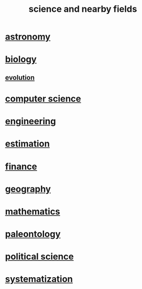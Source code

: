 :PROPERTIES:
:ID:       c35ab968-7056-40fa-8816-ea16d5c88f6d
:END:
#+title: science and nearby fields
* [[id:5a9e5a9f-8e1b-4487-ba1d-51692d73dd89][astronomy]]
* [[id:974d25f4-56a0-4dd9-a066-7790dd40d0f7][biology]]
** [[id:3b1ec239-3bdf-4d05-a300-3494971e39e9][evolution]]
* [[id:001d7913-c431-461c-92ae-a6a39394856c][computer science]]
* [[id:9229a918-375c-4e1b-b775-bf5da596a371][engineering]]
* [[id:b0709556-766b-4fb1-b42d-7fa320dd387c][estimation]]
* [[id:8fd004bd-338a-40a0-8634-b22dc7ee3765][finance]]
* [[id:c0650349-d298-4ede-bad2-704bb4f1296f][geography]]
* [[id:c563e6be-631d-4f23-923d-050498334e2a][mathematics]]
* [[id:b31e0b2c-9bce-428a-b96f-832d0ea1e6e7][paleontology]]
* [[id:3570b8e0-1c1b-482c-bbb1-18c0151e2e4f][political science]]
* [[id:9619c955-6dbe-4001-ba8f-00421984aca3][systematization]]

